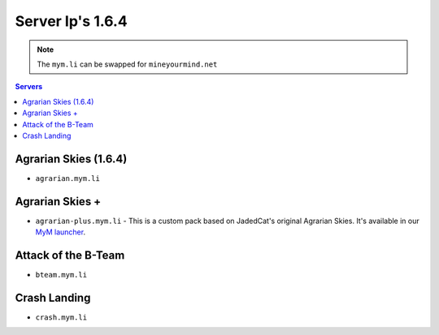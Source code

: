 =================
Server Ip's 1.6.4
=================
.. note:: The ``mym.li`` can be swapped for ``mineyourmind.net``
.. contents:: Servers
  :depth: 2
  :local:



Agrarian Skies (1.6.4)
^^^^^^^^^^^^^^^^^^^^^^
* ``agrarian.mym.li``

Agrarian Skies +
^^^^^^^^^^^^^^^^
* ``agrarian-plus.mym.li`` - This is a custom pack based on JadedCat's original Agrarian Skies. It's available in our `MyM launcher <http://mineyourmind.net/#second_section>`_.

Attack of the B-Team
^^^^^^^^^^^^^^^^^^^^
* ``bteam.mym.li``

Crash Landing
^^^^^^^^^^^^^
* ``crash.mym.li``
